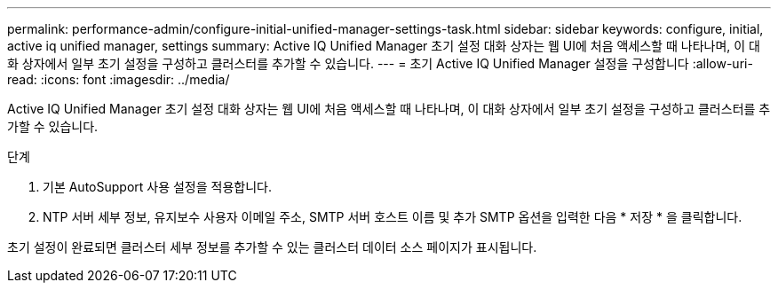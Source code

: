 ---
permalink: performance-admin/configure-initial-unified-manager-settings-task.html 
sidebar: sidebar 
keywords: configure, initial, active iq unified manager, settings 
summary: Active IQ Unified Manager 초기 설정 대화 상자는 웹 UI에 처음 액세스할 때 나타나며, 이 대화 상자에서 일부 초기 설정을 구성하고 클러스터를 추가할 수 있습니다. 
---
= 초기 Active IQ Unified Manager 설정을 구성합니다
:allow-uri-read: 
:icons: font
:imagesdir: ../media/


[role="lead"]
Active IQ Unified Manager 초기 설정 대화 상자는 웹 UI에 처음 액세스할 때 나타나며, 이 대화 상자에서 일부 초기 설정을 구성하고 클러스터를 추가할 수 있습니다.

.단계
. 기본 AutoSupport 사용 설정을 적용합니다.
. NTP 서버 세부 정보, 유지보수 사용자 이메일 주소, SMTP 서버 호스트 이름 및 추가 SMTP 옵션을 입력한 다음 * 저장 * 을 클릭합니다.


초기 설정이 완료되면 클러스터 세부 정보를 추가할 수 있는 클러스터 데이터 소스 페이지가 표시됩니다.

